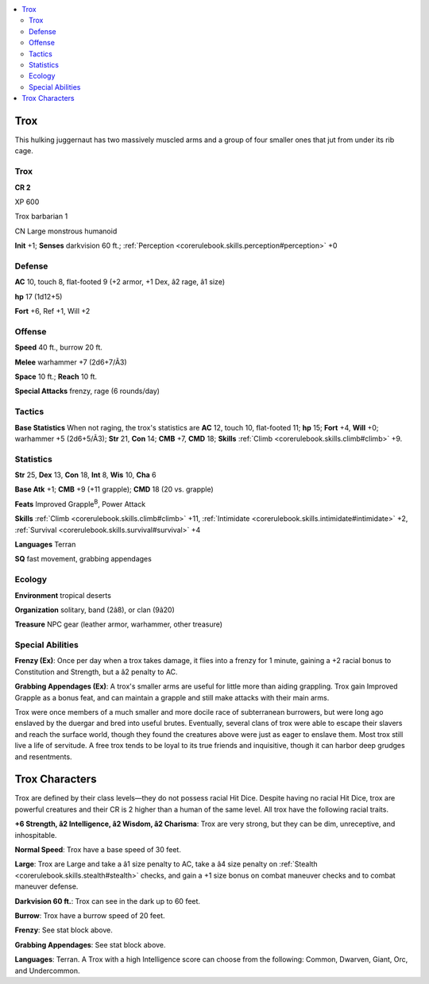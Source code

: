 
.. _`bestiary4.trox`:

.. contents:: \ 

.. _`bestiary4.trox#trox`:

Trox
*****

This hulking juggernaut has two massively muscled arms and a group of four smaller ones that jut from under its rib cage.

Trox
=====

**CR 2** 

XP 600

Trox barbarian 1

CN Large monstrous humanoid

\ **Init**\  +1; \ **Senses**\  darkvision 60 ft.; :ref:`Perception <corerulebook.skills.perception#perception>`\  +0

.. _`bestiary4.trox#defense`:

Defense
========

\ **AC**\  10, touch 8, flat-footed 9 (+2 armor, +1 Dex, â2 rage, â1 size)

\ **hp**\  17 (1d12+5)

\ **Fort**\  +6, Ref +1, Will +2

.. _`bestiary4.trox#offense`:

Offense
========

\ **Speed**\  40 ft., burrow 20 ft.

\ **Melee**\  warhammer +7 (2d6+7/Ã3)

\ **Space**\  10 ft.; \ **Reach**\  10 ft.

\ **Special Attacks**\  frenzy, rage (6 rounds/day)

.. _`bestiary4.trox#tactics`:

Tactics
========

\ **Base Statistics**\  When not raging, the trox's statistics are \ **AC**\  12, touch 10, flat-footed 11; \ **hp**\  15; \ **Fort**\  +4, \ **Will**\  +0; warhammer +5 (2d6+5/Ã3); \ **Str**\  21, \ **Con**\  14; \ **CMB**\  +7, \ **CMD**\  18; \ **Skills**\  :ref:`Climb <corerulebook.skills.climb#climb>`\  +9.

.. _`bestiary4.trox#statistics`:

Statistics
===========

\ **Str**\  25, \ **Dex**\  13, \ **Con**\  18, \ **Int**\  8, \ **Wis**\  10, \ **Cha**\  6

\ **Base Atk**\  +1; \ **CMB**\  +9 (+11 grapple); \ **CMD**\  18 (20 vs. grapple)

\ **Feats**\  Improved Grapple\ :sup:`B`\ , Power Attack

\ **Skills**\  :ref:`Climb <corerulebook.skills.climb#climb>`\  +11, :ref:`Intimidate <corerulebook.skills.intimidate#intimidate>`\  +2, :ref:`Survival <corerulebook.skills.survival#survival>`\  +4

\ **Languages**\  Terran

\ **SQ**\  fast movement, grabbing appendages

.. _`bestiary4.trox#ecology`:

Ecology
========

\ **Environment**\  tropical deserts

\ **Organization**\  solitary, band (2â8), or clan (9â20)

\ **Treasure**\  NPC gear (leather armor, warhammer, other treasure)

.. _`bestiary4.trox#special_abilities`:

Special Abilities
==================

\ **Frenzy (Ex)**\ : Once per day when a trox takes damage, it flies into a frenzy for 1 minute, gaining a +2 racial bonus to Constitution and Strength, but a â2 penalty to AC.

\ **Grabbing Appendages (Ex)**\ : A trox's smaller arms are useful for little more than aiding grappling. Trox gain Improved Grapple as a bonus feat, and can maintain a grapple and still make attacks with their main arms.

Trox were once members of a much smaller and more docile race of subterranean burrowers, but were long ago enslaved by the duergar and bred into useful brutes. Eventually, several clans of trox were able to escape their slavers and reach the surface world, though they found the creatures above were just as eager to enslave them. Most trox still live a life of servitude. A free trox tends to be loyal to its true friends and inquisitive, though it can harbor deep grudges and resentments.

.. _`bestiary4.trox#trox_characters`:

Trox Characters
****************

Trox are defined by their class levels—they do not possess racial Hit Dice. Despite having no racial Hit Dice, trox are powerful creatures and their CR is 2 higher than a human of the same level. All trox have the following racial traits.

\ **+6 Strength, â2 Intelligence, â2 Wisdom, â2 Charisma**\ : Trox are very strong, but they can be dim, unreceptive, and inhospitable.

\ **Normal Speed**\ : Trox have a base speed of 30 feet.

\ **Large**\ : Trox are Large and take a â1 size penalty to AC, take a â4 size penalty on :ref:`Stealth <corerulebook.skills.stealth#stealth>`\  checks, and gain a +1 size bonus on combat maneuver checks and to combat maneuver defense.

\ **Darkvision 60 ft.**\ : Trox can see in the dark up to 60 feet.

\ **Burrow**\ : Trox have a burrow speed of 20 feet.

\ **Frenzy**\ : See stat block above.

\ **Grabbing Appendages**\ : See stat block above.

\ **Languages**\ : Terran. A Trox with a high Intelligence score can choose from the following: Common, Dwarven, Giant, Orc, and Undercommon.
